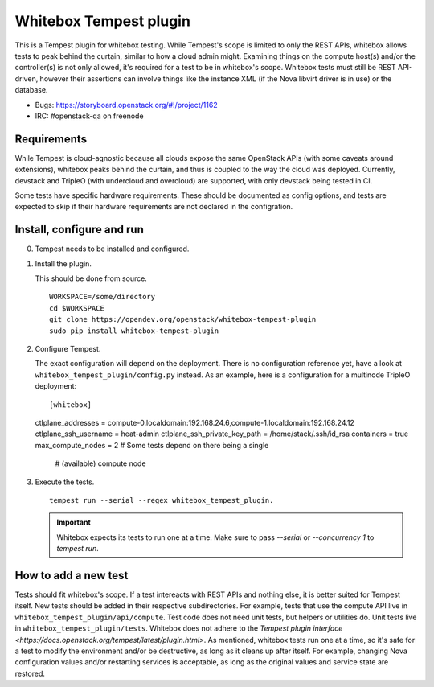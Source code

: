 Whitebox Tempest plugin
=======================

This is a Tempest plugin for whitebox testing. While Tempest's scope is limited
to only the REST APIs, whitebox allows tests to peak behind the curtain,
similar to how a cloud admin might. Examining things on the compute host(s)
and/or the controller(s) is not only allowed, it's required for a test to be in
whitebox's scope. Whitebox tests must still be REST API-driven, however their
assertions can involve things like the instance XML (if the Nova libvirt driver
is in use) or the database.

* Bugs: https://storyboard.openstack.org/#!/project/1162
* IRC: #openstack-qa on freenode

Requirements
------------

While Tempest is cloud-agnostic because all clouds expose the same OpenStack
APIs (with some caveats around extensions), whitebox peaks behind the curtain,
and thus is coupled to the way the cloud was deployed. Currently, devstack and
TripleO (with undercloud and overcloud) are supported, with only devstack being
tested in CI.

Some tests have specific hardware requirements. These should be documented as
config options, and tests are expected to skip if their hardware requirements
are not declared in the configration.

Install, configure and run
--------------------------

0. Tempest needs to be installed and configured.

1. Install the plugin.

   This should be done from source. ::

     WORKSPACE=/some/directory
     cd $WORKSPACE
     git clone https://opendev.org/openstack/whitebox-tempest-plugin
     sudo pip install whitebox-tempest-plugin

2. Configure Tempest.

   The exact configuration will depend on the deployment. There is no
   configuration reference yet, have a look at
   ``whitebox_tempest_plugin/config.py`` instead. As an example, here is a
   configuration for a multinode TripleO deployment::

   [whitebox]
   ctlplane_addresses = compute-0.localdomain:192.168.24.6,compute-1.localdomain:192.168.24.12
   ctlplane_ssh_username = heat-admin
   ctlplane_ssh_private_key_path = /home/stack/.ssh/id_rsa
   containers = true
   max_compute_nodes = 2 # Some tests depend on there being a single
                         # (available) compute node

3. Execute the tests. ::

     tempest run --serial --regex whitebox_tempest_plugin.

   .. important::

      Whitebox expects its tests to run one at a time. Make sure to pass
      `--serial` or `--concurrency 1` to `tempest run`.


How to add a new test
---------------------

Tests should fit whitebox's scope. If a test intereacts with REST APIs and
nothing else, it is better suited for Tempest itself. New tests should be added
in their respective subdirectories. For example, tests that use the compute API
live in ``whitebox_tempest_plugin/api/compute``.  Test code does not need unit
tests, but helpers or utilities do. Unit tests live in
``whitebox_tempest_plugin/tests``. Whitebox does not adhere to the `Tempest
plugin interface <https://docs.openstack.org/tempest/latest/plugin.html>`. As
mentioned, whitebox tests run one at a time, so it's safe for a test to modify
the environment and/or be destructive, as long as it cleans up after itself.
For example, changing Nova configuration values and/or restarting services is
acceptable, as long as the original values and service state are restored.
